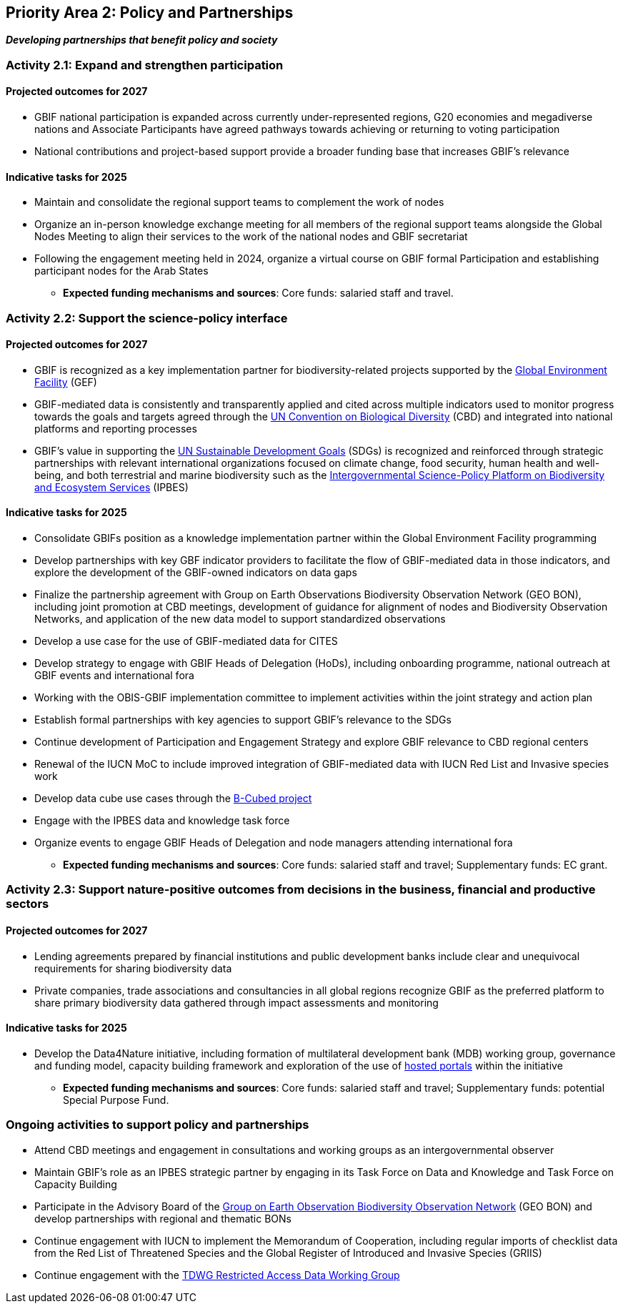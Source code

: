 [[priority2]]
== Priority Area 2: Policy and Partnerships

*_Developing partnerships that benefit policy and society_*

[[activity2-1]]
=== Activity 2.1: Expand and strengthen participation 

==== Projected outcomes for 2027

* GBIF national participation is expanded across currently under-represented regions, G20 economies and megadiverse nations and Associate Participants have agreed pathways towards achieving or returning to voting participation
*	National contributions and project-based support provide a broader funding base that increases GBIF’s relevance

==== Indicative tasks for 2025

* Maintain and consolidate the regional support teams to complement the work of nodes
* Organize an in-person knowledge exchange meeting for all members of the regional support teams alongside the Global Nodes Meeting to align their services to the work of the national nodes and GBIF secretariat 
* Following the engagement meeting held in 2024, organize a virtual course on GBIF formal Participation and establishing participant nodes for the Arab States

*** *Expected funding mechanisms and sources*: Core funds: salaried staff and travel.

[[activity2-2]]
=== Activity 2.2: Support the science-policy interface 

==== Projected outcomes for 2027

*	GBIF is recognized as a key implementation partner for biodiversity-related projects supported by the https://www.thegef.org/[Global Environment Facility^] (GEF)
*	GBIF-mediated data is consistently and transparently applied and cited across multiple indicators used to monitor progress towards the goals and targets agreed through the https://www.cbd.int/[UN Convention on Biological Diversity^] (CBD) and integrated into national platforms and reporting processes
*	GBIF’s value in supporting the https://www.un.org/sustainabledevelopment/[UN Sustainable Development Goals^] (SDGs) is recognized and reinforced through strategic partnerships with relevant international organizations focused on climate change, food security, human health and well-being, and both terrestrial and marine biodiversity such as the https://ipbes.net/[Intergovernmental Science-Policy Platform on Biodiversity and Ecosystem Services^] (IPBES)

==== Indicative tasks for 2025

* Consolidate GBIFs position as a knowledge implementation partner within the Global Environment Facility programming 
* Develop partnerships with key GBF indicator providers to facilitate the flow of GBIF-mediated data in those indicators, and explore the development of the GBIF-owned indicators on data gaps
* Finalize the partnership agreement with Group on Earth Observations Biodiversity Observation Network (GEO BON), including joint promotion at CBD meetings, development of guidance for alignment of nodes and Biodiversity Observation Networks, and application of the new data model to support standardized observations
* Develop a use case for the use of GBIF-mediated data for CITES
* Develop strategy to engage with GBIF Heads of Delegation (HoDs), including onboarding programme, national outreach at GBIF events and international fora
* Working with the OBIS-GBIF implementation committee to implement activities within the joint strategy and action plan
* Establish formal partnerships with key agencies to support GBIF’s relevance to the SDGs
* Continue development of Participation and Engagement Strategy and explore GBIF relevance to CBD regional centers
* Renewal of the IUCN MoC to include improved integration of GBIF-mediated data with IUCN Red List and Invasive species work
* Develop data cube use cases through the https://pureportal.inbo.be/en/projects/b-cubed-biodiversity-building-blocks-for-policy[B-Cubed project^]
* Engage with the IPBES data and knowledge task force
* Organize events to engage GBIF Heads of Delegation and node managers attending international fora

*** *Expected funding mechanisms and sources*: Core funds: salaried staff and travel; Supplementary funds: EC grant.

[[activity2-3]]
=== Activity 2.3: Support nature-positive outcomes from decisions in the business, financial and productive sectors

==== Projected outcomes for 2027

* Lending agreements prepared by financial institutions and public development banks include clear and unequivocal requirements for sharing biodiversity data
*	Private companies, trade associations and consultancies in all global regions recognize GBIF as the preferred platform to share primary biodiversity data gathered through impact assessments and monitoring

==== Indicative tasks for 2025

* Develop the Data4Nature initiative, including formation of multilateral development bank (MDB) working group, governance and funding model, capacity building framework and exploration of the use of https://www.gbif.org/hosted-portals[hosted portals^] within the initiative

*** *Expected funding mechanisms and sources*: Core funds: salaried staff and travel; Supplementary funds: potential Special Purpose Fund. 

[[activity2-ongoing]]
=== Ongoing activities to support policy and partnerships

* Attend CBD meetings and engagement in consultations and working groups as an intergovernmental observer
* Maintain GBIF's role as an IPBES strategic partner by engaging in its Task Force on Data and Knowledge and Task Force on Capacity Building
* Participate in the Advisory Board of the https://geobon.org/[Group on Earth Observation Biodiversity Observation Network^] (GEO BON) and develop partnerships with regional and thematic BONs
* Continue engagement with IUCN to implement the Memorandum of Cooperation, including regular imports of checklist data from the Red List of Threatened Species and the Global Register of Introduced and Invasive Species (GRIIS)
* Continue engagement with the https://www.tdwg.org/community/dwc/sensitive-species/[TDWG Restricted Access Data Working Group^]
